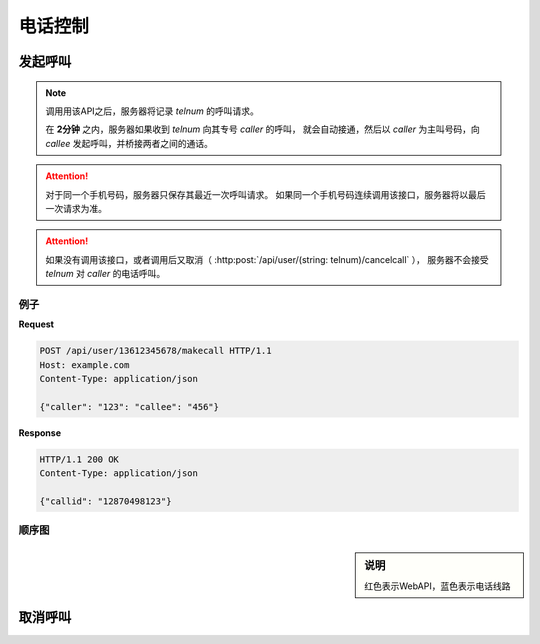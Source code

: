 电话控制
##############

发起呼叫
=============

.. http:post:: /api/user/(string: telnum)/makecall

  手机号码为 `telnum` 的用户通知服务器，将要发起呼叫

  :<json string caller: 作为主叫号码专号
  :<json string callee: 被叫号码
  :>json string callid: 呼叫ID

.. note::
  调用用该API之后，服务器将记录 `telnum` 的呼叫请求。

  在 **2分钟** 之内，服务器如果收到 `telnum` 向其专号 `caller` 的呼叫，
  就会自动接通，然后以 `caller` 为主叫号码，向 `callee` 发起呼叫，并桥接两者之间的通话。

.. attention::
  对于同一个手机号码，服务器只保存其最近一次呼叫请求。
  如果同一个手机号码连续调用该接口，服务器将以最后一次请求为准。

.. attention::
  如果没有调用该接口，或者调用后又取消（ :http:post:`/api/user/(string: telnum)/cancelcall` ），
  服务器不会接受 `telnum` 对 `caller` 的电话呼叫。

例子
--------

**Request**

.. code-block:: http

  POST /api/user/13612345678/makecall HTTP/1.1
  Host: example.com
  Content-Type: application/json

  {"caller": "123": "callee": "456"}

**Response**

.. code-block:: http

  HTTP/1.1 200 OK
  Content-Type: application/json

  {"callid": "12870498123"}

顺序图
---------------

.. sidebar:: 说明

  红色表示WebAPI，蓝色表示电话线路

.. seqdiag::

  seqdiag call {
    default_fontsize = 18;

    UserPhone; App; Server; TargetPhone;

    App => Server [label = "POST /api/user/xxx/makecall\n\ncaller='123',callee='456'", color=red];
    UserPhone -> Server [label = "call '123'", color=blue];
    Server -> TargetPhone [label = "forward to '456' as '123'", color=blue];
    Server <-- TargetPhone [label = "answer", color=blue];
    UserPhone <-- Server [label = 'answer', color=blue];
  }

取消呼叫
=============

.. http:post:: /api/user/(string: telnum)/cancelcall

  取消上次的呼叫请求
